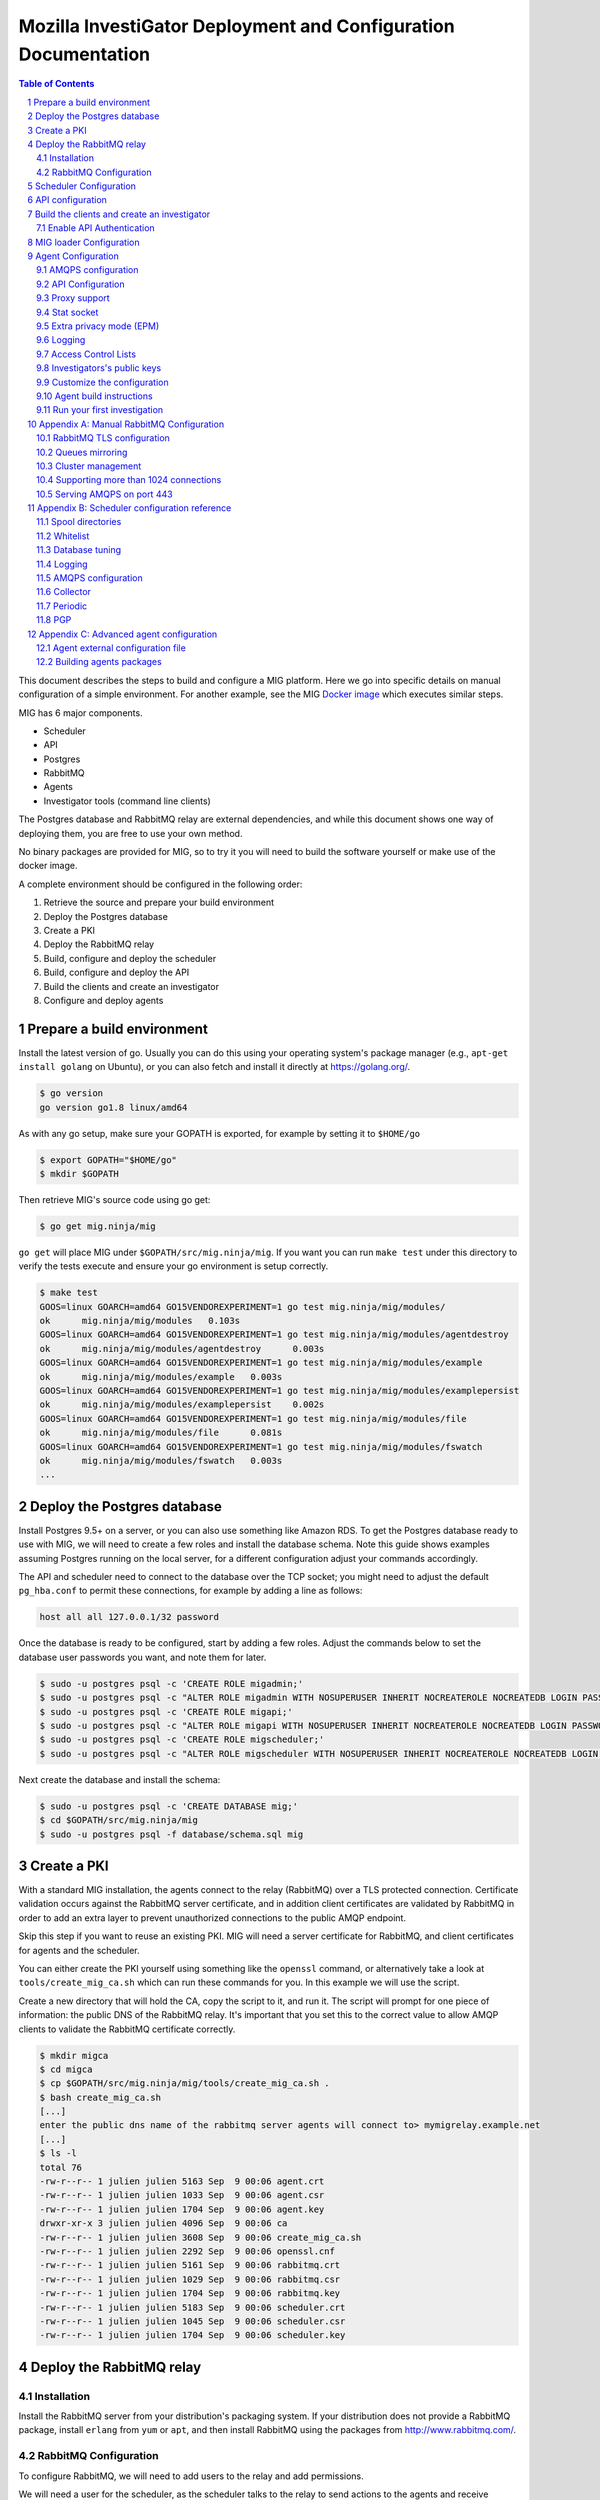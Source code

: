 Mozilla InvestiGator Deployment and Configuration Documentation
===============================================================

.. sectnum::
.. contents:: Table of Contents

This document describes the steps to build and configure a MIG platform. Here we
go into specific details on manual configuration of a simple environment. For another
example, see the MIG `Docker image`_ which executes similar steps.

.. _`Docker image`: ../Dockerfile

MIG has 6 major components.

* Scheduler
* API
* Postgres
* RabbitMQ
* Agents
* Investigator tools (command line clients)

The Postgres database and RabbitMQ relay are external dependencies, and while
this document shows one way of deploying them, you are free to use your own method.

No binary packages are provided for MIG, so to try it you will need to build the
software yourself or make use of the docker image.

A complete environment should be configured in the following order:

1. Retrieve the source and prepare your build environment
2. Deploy the Postgres database
3. Create a PKI
4. Deploy the RabbitMQ relay
5. Build, configure and deploy the scheduler
6. Build, configure and deploy the API
7. Build the clients and create an investigator
8. Configure and deploy agents

Prepare a build environment
---------------------------

Install the latest version of go. Usually you can do this using your operating system's
package manager (e.g., ``apt-get install golang`` on Ubuntu), or you can also fetch and
install it directly at https://golang.org/.

.. code:: bash

        $ go version
        go version go1.8 linux/amd64

As with any go setup, make sure your GOPATH is exported, for example by setting
it to ``$HOME/go``

.. code:: bash

        $ export GOPATH="$HOME/go"
        $ mkdir $GOPATH

Then retrieve MIG's source code using go get:

.. code:: bash

        $ go get mig.ninja/mig

``go get`` will place MIG under ``$GOPATH/src/mig.ninja/mig``. If you want you can run
``make test`` under this directory to verify the tests execute and ensure your go environment
is setup correctly.

.. code:: bash

        $ make test
        GOOS=linux GOARCH=amd64 GO15VENDOREXPERIMENT=1 go test mig.ninja/mig/modules/
        ok      mig.ninja/mig/modules   0.103s
        GOOS=linux GOARCH=amd64 GO15VENDOREXPERIMENT=1 go test mig.ninja/mig/modules/agentdestroy
        ok      mig.ninja/mig/modules/agentdestroy      0.003s
        GOOS=linux GOARCH=amd64 GO15VENDOREXPERIMENT=1 go test mig.ninja/mig/modules/example
        ok      mig.ninja/mig/modules/example   0.003s
        GOOS=linux GOARCH=amd64 GO15VENDOREXPERIMENT=1 go test mig.ninja/mig/modules/examplepersist
        ok      mig.ninja/mig/modules/examplepersist    0.002s
        GOOS=linux GOARCH=amd64 GO15VENDOREXPERIMENT=1 go test mig.ninja/mig/modules/file
        ok      mig.ninja/mig/modules/file      0.081s
        GOOS=linux GOARCH=amd64 GO15VENDOREXPERIMENT=1 go test mig.ninja/mig/modules/fswatch
        ok      mig.ninja/mig/modules/fswatch   0.003s
        ...

Deploy the Postgres database
----------------------------

Install Postgres 9.5+ on a server, or you can also use something like Amazon RDS. To get the
Postgres database ready to use with MIG, we will need to create a few roles and install the
database schema. Note this guide shows examples assuming Postgres running on the local server,
for a different configuration adjust your commands accordingly.

The API and scheduler need to connect to the database over the TCP socket; you might need to
adjust the default ``pg_hba.conf`` to permit these connections, for example by adding a line
as follows:

.. code::

        host all all 127.0.0.1/32 password

Once the database is ready to be configured, start by adding a few roles. Adjust the commands
below to set the database user passwords you want, and note them for later.

.. code:: bash

        $ sudo -u postgres psql -c 'CREATE ROLE migadmin;'
        $ sudo -u postgres psql -c "ALTER ROLE migadmin WITH NOSUPERUSER INHERIT NOCREATEROLE NOCREATEDB LOGIN PASSWORD 'userpass';"
        $ sudo -u postgres psql -c 'CREATE ROLE migapi;'
        $ sudo -u postgres psql -c "ALTER ROLE migapi WITH NOSUPERUSER INHERIT NOCREATEROLE NOCREATEDB LOGIN PASSWORD 'userpass';"
        $ sudo -u postgres psql -c 'CREATE ROLE migscheduler;'
        $ sudo -u postgres psql -c "ALTER ROLE migscheduler WITH NOSUPERUSER INHERIT NOCREATEROLE NOCREATEDB LOGIN PASSWORD 'userpass';"

Next create the database and install the schema:

.. code:: bash

        $ sudo -u postgres psql -c 'CREATE DATABASE mig;'
        $ cd $GOPATH/src/mig.ninja/mig
        $ sudo -u postgres psql -f database/schema.sql mig

Create a PKI
------------

With a standard MIG installation, the agents connect to the relay (RabbitMQ) over
a TLS protected connection. Certificate validation occurs against the RabbitMQ server
certificate, and in addition client certificates are validated by RabbitMQ in order
to add an extra layer to prevent unauthorized connections to the public AMQP endpoint.

Skip this step if you want to reuse an existing PKI. MIG will need a server
certificate for RabbitMQ, and client certificates for agents and the scheduler.

You can either create the PKI yourself using something like the ``openssl`` command,
or alternatively take a look at ``tools/create_mig_ca.sh`` which can run these
commands for you. In this example we will use the script.

Create a new directory that will hold the CA, copy the script to it, and run it.
The script will prompt for one piece of information: the public DNS of the
RabbitMQ relay. It's important that you set this to the correct value to allow
AMQP clients to validate the RabbitMQ certificate correctly.

.. code:: bash

	$ mkdir migca
	$ cd migca
	$ cp $GOPATH/src/mig.ninja/mig/tools/create_mig_ca.sh .
	$ bash create_mig_ca.sh
	[...]
	enter the public dns name of the rabbitmq server agents will connect to> mymigrelay.example.net
	[...]
	$ ls -l
	total 76
	-rw-r--r-- 1 julien julien 5163 Sep  9 00:06 agent.crt
	-rw-r--r-- 1 julien julien 1033 Sep  9 00:06 agent.csr
	-rw-r--r-- 1 julien julien 1704 Sep  9 00:06 agent.key
	drwxr-xr-x 3 julien julien 4096 Sep  9 00:06 ca
	-rw-r--r-- 1 julien julien 3608 Sep  9 00:06 create_mig_ca.sh
	-rw-r--r-- 1 julien julien 2292 Sep  9 00:06 openssl.cnf
	-rw-r--r-- 1 julien julien 5161 Sep  9 00:06 rabbitmq.crt
	-rw-r--r-- 1 julien julien 1029 Sep  9 00:06 rabbitmq.csr
	-rw-r--r-- 1 julien julien 1704 Sep  9 00:06 rabbitmq.key
	-rw-r--r-- 1 julien julien 5183 Sep  9 00:06 scheduler.crt
	-rw-r--r-- 1 julien julien 1045 Sep  9 00:06 scheduler.csr
	-rw-r--r-- 1 julien julien 1704 Sep  9 00:06 scheduler.key

Deploy the RabbitMQ relay
-------------------------

Installation
~~~~~~~~~~~~

Install the RabbitMQ server from your distribution's packaging system. If your
distribution does not provide a RabbitMQ package, install ``erlang`` from ``yum`` or
``apt``, and then install RabbitMQ using the packages from http://www.rabbitmq.com/.

RabbitMQ Configuration
~~~~~~~~~~~~~~~~~~~~~~

To configure RabbitMQ, we will need to add users to the relay and add permissions.

We will need a user for the scheduler, as the scheduler talks to the relay to send
actions to the agents and receive results. We will also want a user that the agents
will use to connect to the relay. We will also add a general admin account that can
be used for example with the RabbitMQ administration interface if desired.

The following commands can be used to configure RabbitMQ, adjust the commands below
as required to set the passwords you want for each account. Note the passwords as
we will need them later.

.. code:: bash

        $ sudo rabbitmqctl add_user admin adminpass
        $ sudo rabbitmqctl set_user_tags admin administrator
        $ sudo rabbitmqctl delete_user guest
        $ sudo rabbitmqctl add_vhost mig
        $ sudo rabbitmqctl add_user scheduler schedulerpass
        $ sudo rabbitmqctl set_permissions -p mig scheduler \
                '^(toagents|toschedulers|toworkers|mig\.agt\..*)$' \
                '^(toagents|toworkers|mig\.agt\.(heartbeats|results))$' \
                '^(toagents|toschedulers|toworkers|mig\.agt\.(heartbeats|results))$'
        $ sudo rabbitmqctl add_user agent agentpass
        $ sudo rabbitmqctl set_permissions -p mig agent \
                '^mig\.agt\..*$' \
                '^(toschedulers|mig\.agt\..*)$' \
                '^(toagents|mig\.agt\..*)$'
        $ sudo rabbitmqctl add_user worker workerpass
        $ sudo rabbitmqctl set_permissions -p mig worker \
                '^migevent\..*$' \
                '^migevent(|\..*)$' \
                '^(toworkers|migevent\..*)$'
        $ sudo service rabbitmq-server restart

Now that we have added users, we will want to enable AMQPS for SSL/TLS connections
to the relay.

.. code:: bash

        $ cd ~/migca
        $ sudo cp rabbitmq.crt /etc/rabbitmq/rabbitmq.crt
        $ sudo cp rabbitmq.key /etc/rabbitmq/rabbitmq.key
        $ sudo cp ca/ca.crt /etc/rabbitmq/ca.crt

Now edit the default RabbitMQ configuration to enable TLS, and you should have something
like this:

.. code::

	[
	  {rabbit, [
	         {ssl_listeners, [5671]},
                 {ssl_options, [{cacertfile,            "/etc/rabbitmq/ca.crt"},
                                {certfile,              "/etc/rabbitmq/rabbitmq.crt"},
                                {keyfile,               "/etc/rabbitmq/rabbitmq.key"},
                                {verify,                verify_peer},
                                {fail_if_no_peer_cert,  true},
                                {versions, ['tlsv1.2', 'tlsv1.1']},
                                {ciphers,  [{dhe_rsa,aes_256_cbc,sha256},
                                            {dhe_rsa,aes_128_cbc,sha256},
                                            {dhe_rsa,aes_256_cbc,sha},
                                            {rsa,aes_256_cbc,sha256},
                                            {rsa,aes_128_cbc,sha256},
                                            {rsa,aes_256_cbc,sha}]}
                 ]}
	  ]}
	].

Now, restart RabbitMQ.

.. code:: bash

        $ sudo service rabbitmq-server restart

You should have RabbitMQ listening on port ``5671`` now.

.. code:: bash

	$ netstat -taupen|grep 5671
	tcp6	0	0	:::5671		:::*	LISTEN	110	658831	11467/beam.smp  

Scheduler Configuration
-----------------------

Now that the relay and database are online, we can deploy the MIG scheduler. Start
by building and installing it, we will run it from ``/opt/mig`` in this example.

.. code:: bash

        $ sudo mkdir -p /opt/mig/bin
        $ cd $GOPATH/src/mig.ninja/mig
        $ make mig-scheduler
        $ sudo cp bin/linux/amd64/mig-scheduler /opt/mig/bin/mig-scheduler

The scheduler needs a configuration file, you can start with the
`default scheduler configuration file`_.

.. _`default scheduler configuration file`: ../conf/scheduler.cfg.inc

.. code:: bash

        $ sudo mkdir -p /etc/mig
        $ sudo cp conf/scheduler.cfg.inc /etc/mig/scheduler.cfg

The scheduler has several options, which are not documented here. The primary sections
you will want to modify are the ``mq`` section and the ``postgres`` section. These sections
should be updated with information to connect to the database and relay using the users and
passwords created for the scheduler in the previous steps.

In the ``mq`` section, you will also want to make sure ``usetls`` is enabled. Set the
certificate and key paths to point to the scheduler certificate information under
``/etc/mig``, and copy the files we created in the PKI step.

.. code:: bash

        $ cd ~/migca
        $ sudo cp scheduler.crt /etc/mig
        $ sudo cp scheduler.key /etc/mig
        $ sudo cp ca/ca.key /etc/mig

We can now try running the scheduler in the foreground to validate it is working correctly.

.. code:: bash

	# /opt/mig/bin/mig-scheduler 
	Initializing Scheduler context...OK
	2015/09/09 04:25:47 - - - [debug] leaving initChannels()
	2015/09/09 04:25:47 - - - [debug] leaving initDirectories()
	2015/09/09 04:25:47 - - - [info] Database connection opened
	2015/09/09 04:25:47 - - - [debug] leaving initDB()
	2015/09/09 04:25:47 - - - [info] AMQP connection opened
	2015/09/09 04:25:47 - - - [debug] leaving initRelay()
	2015/09/09 04:25:47 - - - [debug] leaving makeSecring()
	2015/09/09 04:25:47 - - - [info] no key found in database. generating a private key for user migscheduler
	2015/09/09 04:25:47 - - - [info] created migscheduler identity with ID %!d(float64=1) and key ID A8E1ED58512FCD9876DBEA4FEA513B95032D9932
	2015/09/09 04:25:47 - - - [debug] leaving makeSchedulerInvestigator()
	2015/09/09 04:25:47 - - - [debug] loaded scheduler private key from database
	2015/09/09 04:25:47 - - - [debug] leaving makeSecring()
	2015/09/09 04:25:47 - - - [info] Loaded scheduler investigator with key id A8E1ED58512FCD9876DBEA4FEA513B95032D9932
	2015/09/09 04:25:47 - - - [debug] leaving initSecring()
	2015/09/09 04:25:47 - - - [info] mig.ProcessLog() routine started
	2015/09/09 04:25:47 - - - [info] processNewAction() routine started
	2015/09/09 04:25:47 - - - [info] sendCommands() routine started
	2015/09/09 04:25:47 - - - [info] terminateCommand() routine started
	2015/09/09 04:25:47 - - - [info] updateAction() routine started
	2015/09/09 04:25:47 - - - [info] agents heartbeats listener initialized
	2015/09/09 04:25:47 - - - [debug] leaving startHeartbeatsListener()
	2015/09/09 04:25:47 - - - [info] agents heartbeats listener routine started
	2015/09/09 04:25:47 4883372310530 - - [info] agents results listener initialized
	2015/09/09 04:25:47 4883372310530 - - [debug] leaving startResultsListener()
	2015/09/09 04:25:47 - - - [info] agents results listener routine started
	2015/09/09 04:25:47 - - - [info] collector routine started
	2015/09/09 04:25:47 - - - [info] periodic routine started
	2015/09/09 04:25:47 - - - [info] queue cleanup routine started
	2015/09/09 04:25:47 - - - [info] killDupAgents() routine started
	2015/09/09 04:25:47 4883372310531 - - [debug] initiating spool inspection
	2015/09/09 04:25:47 4883372310532 - - [info] initiating periodic run
	2015/09/09 04:25:47 4883372310532 - - [debug] leaving cleanDir()
	2015/09/09 04:25:47 4883372310532 - - [debug] leaving cleanDir()
	2015/09/09 04:25:47 4883372310531 - - [debug] leaving loadNewActionsFromDB()
	2015/09/09 04:25:47 4883372310531 - - [debug] leaving loadNewActionsFromSpool()
	2015/09/09 04:25:47 4883372310531 - - [debug] leaving loadReturnedCommands()
	2015/09/09 04:25:47 4883372310531 - - [debug] leaving expireCommands()
	2015/09/09 04:25:47 4883372310531 - - [debug] leaving spoolInspection()
	2015/09/09 04:25:47 4883372310532 - - [debug] leaving markOfflineAgents()
	2015/09/09 04:25:47 4883372310533 - - [debug] QueuesCleanup(): found 0 offline endpoints between 2015-09-08 01:25:47.292598629 +0000 UTC and now
	2015/09/09 04:25:47 4883372310533 - - [info] QueuesCleanup(): done in 7.389363ms
	2015/09/09 04:25:47 4883372310533 - - [debug] leaving QueuesCleanup()
	2015/09/09 04:25:47 4883372310532 - - [debug] leaving markIdleAgents()
	2015/09/09 04:25:47 4883372310532 - - [debug] CountNewEndpoints() took 7.666476ms to run
	2015/09/09 04:25:47 4883372310532 - - [debug] CountIdleEndpoints() took 99.925426ms to run
	2015/09/09 04:25:47 4883372310532 - - [debug] SumIdleAgentsByVersion() took 99.972162ms to run
	2015/09/09 04:25:47 4883372310532 - - [debug] SumOnlineAgentsByVersion() took 100.037988ms to run
	2015/09/09 04:25:47 4883372310532 - - [debug] CountFlappingEndpoints() took 100.134112ms to run
	2015/09/09 04:25:47 4883372310532 - - [debug] CountOnlineEndpoints() took 99.976176ms to run
	2015/09/09 04:25:47 4883372310532 - - [debug] CountDoubleAgents() took 99.959133ms to run
	2015/09/09 04:25:47 4883372310532 - - [debug] CountDisappearedEndpoints() took 99.900215ms to run
	2015/09/09 04:25:47 4883372310532 - - [debug] leaving computeAgentsStats()
	2015/09/09 04:25:47 4883372310532 - - [debug] leaving detectMultiAgents()
	2015/09/09 04:25:47 4883372310532 - - [debug] leaving periodic()
	2015/09/09 04:25:47 4883372310532 - - [info] periodic run done in 110.647479ms

Assuming the default logging parameters in the configuration file were not changed, the scheduler
starts up and begins writing its log to stdout.  Among the debug logs, we can see that the scheduler
successfully connected to both Postgres and RabbitMQ. It detected that no scheduler key was
present in the database and created one with Key ID "A8E1ED58512FCD9876DBEA4FEA513B95032D9932".
It then proceeded to wait for work to do, waking up regularly to perform maintenance tasks.

The key the scheduler generated is used by the scheduler when it sends destruction orders to duplicate
agents. When the scheduler detects more than one agent running on the same host, it will request the
old agent stop. The scheduler signs this request with the key it created, so the agent will need to know
to trust this key. This is discussed later when we configure an agent.

In a production scenario, you will likely want to create a systemd unit to run the scheduler or some
other form of supervisor.

API configuration
-----------------

MIG's REST API is the interface between investigators and the rest of the
infrastructure. It is also accessed by agents to discover their public IP. Generally
speaking, agents communicate using the relay, and investigators access the agents
through the API.

The API needs to be deployed like a normal web application, preferably behind a
reverse proxy that handles TLS. The API does not handle TLS on it's own. You can use
something like an Amazon ELB in front of the API, or you can also use something
like Nginx.

For this documentation, we will assume that the API listens on its local IP,
which is 192.168.1.150, on port 51664, and the public endpoint of the API is
``api.mig.example.net``. We start by building the API and installing the
`default API configuration`_.

.. _`default API configuration`: ../conf/api.cfg.inc

.. code:: bash

        $ cd $GOPATH/src/mig.ninja/mig
        $ make mig-api
        $ sudo cp bin/linux/amd64/mig-api /opt/mig/bin/mig-api
        $ sudo cp conf/api.cfg.inc /etc/mig/api.cfg

Edit the configuration file and tweak it as desired. Most options can remain at
the default setting,  however there are a few we will want to change.

Edit the ``postgres`` section and configure this with the correct settings so
the API can connect to the database using the API user we create in a previous step.

You will also want to edit the local listening port, in our example we will set it
to port ``51664``. Set the ``host`` parameter to the URL corresponding with the
API, so in this example ``https://api.mig.example.net``.

You will also want to pay attention to the ``authentication`` section, specifically
the ``enabled`` parameter. This is initially off, and we will leave it off so we
can create our initial investigator in the system. Once we have setup our initial
investigator we will enable API authentication.

Ensure ``clientpublicip`` is set based on your environment. If clients are terminated
directly on the API, ``peer`` can be used. If a load balancer or other device terminates
connections from clients and adds the address to X-Forwarded-For, ``x-forwarded-for``
can be used. The integer trailing ``x-forwarded-for`` specifies the offset from the end
of the list of IPs in the header to use to extract the IP. For example,
x-forwarded-for:0 would get the last IP in a list in that header, x-forwarded-for:1
would get the second last, etc. Set this based on the number of forwarding devices
you have between the client and the API.

At this point the API is ready to go, and if desired a reverse proxy can be configured
in front of the API to enable TLS.

A sample Nginx reverse proxy configuration is shown below.

.. code::

	server {
		listen 443;
		ssl on;

		root /var/www;
		index index.html index.htm;
		server_name api.mig.example.net;
		client_max_body_size 200M;

		# certs sent to the client in SERVER HELLO are concatenated in ssl_certificate
		ssl_certificate        /etc/nginx/certs/api.mig.example.net.crt;
		ssl_certificate_key    /etc/nginx/certs/api.mig.example.net.key;
		ssl_session_timeout    5m;
		ssl_session_cache      shared:SSL:50m;

		# Diffie-Hellman parameter for DHE ciphersuites, recommended 2048 bits
		ssl_dhparam        /etc/nginx/certs/dhparam;

		# modern configuration. tweak to your needs.
		ssl_protocols TLSv1.1 TLSv1.2;
		ssl_ciphers 'ECDHE-RSA-AES128-GCM-SHA256:ECDHE-ECDSA-AES128-GCM-SHA256:ECDHE-RSA-AES256-GCM-SHA384:ECDHE-ECDSA-AES256-GCM-SHA384:DHE-RSA-AES128-GCM-SHA256:DHE-DSS-AES128-GCM-SHA256:kEDH+AESGCM:ECDHE-RSA-AES128-SHA256:ECDHE-ECDSA-AES128-SHA256:ECDHE-RSA-AES128-SHA:ECDHE-ECDSA-AES128-SHA:ECDHE-RSA-AES256-SHA384:ECDHE-ECDSA-AES256-SHA384:ECDHE-RSA-AES256-SHA:ECDHE-ECDSA-AES256-SHA:DHE-RSA-AES128-SHA256:DHE-RSA-AES128-SHA:DHE-DSS-AES128-SHA256:DHE-RSA-AES256-SHA256:DHE-DSS-AES256-SHA:DHE-RSA-AES256-SHA:!aNULL:!eNULL:!EXPORT:!DES:!RC4:!3DES:!MD5:!PSK';
		ssl_prefer_server_ciphers on;

		location /api/v1/ {
			proxy_set_header X-Forwarded-For $remote_addr;
			proxy_pass http://192.168.1.150:51664/api/v1/;
		}
	}

If you're going to enable HTTPS in front of the API, make sure to use a trusted
certificate. Agents don't connect to untrusted certificates. If you are setting up a test
environment and don't want to enable SSL/TLS, you can run Nginx in HTTP mode or just use
the API alone, however this configuration is not recommended.

We can now try running the API in the foreground to validate it is working correctly.

.. code:: bash

	# /opt/mig/bin/mig-api
        Initializing API context...OK
        2017/09/18 17:24:54 - - - [info] Database connection opened
        2017/09/18 17:24:54 - - - [debug] leaving initDB()
        2017/09/18 17:24:54 - - - [info] Context initialization done
        2017/09/18 17:24:54 - - - [info] Logger routine started
        2017/09/18 17:24:54 - - - [info] Starting HTTP handler

You can test that the API works properly by performing a request to the
dashboard endpoint. It should return a JSON document with all counters at zero,
since we don't have any agent connected yet. Note that we can do this, as authentication
in the API has not yet been enabled, normally this request would be rejected without
a valid signed token or API key.

.. code:: json

	$ curl https://api.mig.example.net/api/v1/dashboard | python -mjson.tool
	{
		"collection": {
			"version": "1.0",
			"href": "https://api.mig.example.net/api/v1/dashboard",
			"items": [
				{
					"href": "https://api.mig.example.net/api/v1/dashboard",
					"data": [
						{
							"name": "online agents",
							"value": 0
						},
						{
							"name": "online agents by version",
							"value": null
						},
						{
							"name": "online endpoints",
							"value": 0
						},
						{
							"name": "idle agents",
							"value": 0
						},
						{
							"name": "idle agents by version",
							"value": null
						},
						{
							"name": "idle endpoints",
							"value": 0
						},
						{
							"name": "new endpoints",
							"value": 0
						},
						{
							"name": "endpoints running 2 or more agents",
							"value": 0
						},
						{
							"name": "disappeared endpoints",
							"value": 0
						},
						{
							"name": "flapping endpoints",
							"value": 0
						}
					]
				}
			],
			"template": {},
			"error": {}
		}
	}

Build the clients and create an investigator
--------------------------------------------

MIG has multiple command line clients that can be used to interact with the API
and run investigations or view results. The two main clients are `mig`, a
command line tool that can run investigations quickly, and `mig-console`, a
readline console that can also run investigations but browse through passed
investigations as well and manage investigators. We will use `mig-console` to
create our first investigator.

Here we will assume you already have GnuPG installed, and that you generate a
keypair for yourself (see the `doc on gnupg.org
<https://www.gnupg.org/gph/en/manual.html#AEN26>`_).
You should be able to access your PGP Fingerprint using this command:

.. code::

	$ gpg --fingerprint myinvestigator@example.net

	pub   2048R/3B763E8F 2013-04-30
	Key fingerprint = E608 92BB 9BD8 9A69 F759  A1A0 A3D6 5217 3B76 3E8F
	uid                  My Investigator <myinvestigator@example.net>
	sub   2048R/8026F39F 2013-04-30

Next, create the client configuration file in `$HOME/.migrc`. Below is a sample
you can reuse with your own values.

.. code::

	$ cat ~/.migrc
	[api]
		url = "https://api.mig.example.net/api/v1/"
	[gpg]
		home = "/home/myuser/.gnupg/"
		keyid = "E60892BB9BD89A69F759A1A0A3D652173B763E8F"
        [targets]
                macro = allonline:status='online'
                macro = idleandonline:status='online' OR status='idle'

The targets section is optional and provides the ability to specify
short forms of your own targeting strings. In the example above, 
`allonline` or `idleandonline` could be used as target arguments.

Make sure have the dev library of readline installed (`readline-devel` on
rhel/fedora or `libreadline-dev` on debian/ubuntu) and `go get` the binary from
its source repository

.. code::

	$ sudo apt-get install libreadline-dev
	$ go get mig.ninja/mig/client/mig-console
	$ $GOPATH/bin/mig-console

	## ##                                     _.---._     .---.
	# # # /-\ ---||  |    /\         __...---' .---. '---'-.   '.
	#   #|   | / ||  |   /--\    .-''__.--' _.'( | )'.  '.  '._ :
	#   # \_/ ---| \_ \_/    \ .'__-'_ .--'' ._'---'_.-.  '.   '-'.
		 ###                         ~ -._ -._''---. -.    '-._   '.
		  # |\ |\    /---------|          ~ -.._ _ _ _ ..-_ '.  '-._''--.._
		  # | \| \  / |- |__ | |                       -~ -._  '-.  -. '-._''--.._.--''.
		 ###|  \  \/  ---__| | |                            ~ ~-.__     -._  '-.__   '. '.
			  #####                                               ~~ ~---...__ _    ._ .' '.
			  #      /\  --- /-\ |--|----                                    ~  ~--.....--~
			  # ### /--\  | |   ||-\  //
			  #####/    \ |  \_/ |  \//__
	+------
	| Agents & Endpoints summary:
	| * 0 online agents on 0 endpoints
	| * 0 idle agents on 0 endpoints
	| * 0 endpoints are running 2 or more agents
	| * 0 endpoints appeared over the last 7 days
	| * 0 endpoints disappeared over the last 7 days
	| * 0 endpoints have been flapping
	| Online agents by version:
	| Idle agents by version:
	|
	| Latest Actions:
	| ----    ID      ---- + ----         Name         ---- + -Sent- + ----    Date     ---- + ---- Investigators ----
	+------

	Connected to https://api.mig.example.net/api/v1/. Exit with ctrl+d. Type help for help.
	mig>

The console wait for input on the `mig>` prompt. Enter `help` is you want to
explore all the available functions. For now, we will only create a new
investigator in the database.

The investigator will be defined with its public key, so the first thing we
need to do is export our public key to a local file that can be given to the
console during the creation process.

.. code::

	$ gpg --export -a myinvestigator@example.net > /tmp/myinvestigator_pubkey.asc

Then in the console prompt, enter the following commands:

- `create investigator`
- enter a name, such as `Bob The Investigator`
- choose yes to make the investigator an administrator, which is usually the case if it is the first one added
- enter the path to the public key `/tmp/myinvestigator_pubkey.asc`
- enter `y` to confirm the creation

The console should display "Investigator 'Bob The Investigator' successfully
created with ID 2". We can view the details of this new investigator by entering
`investigator 2` on the console prompt.

.. code::

        mig> investigator 2
        Entering investigator mode. Type exit or press ctrl+d to leave. help may help.
        Investigator 2 named 'Bob The Investigator'
        
        inv 2> details
        Investigator ID 2
        name     Bob The Investigator
        status   active
        admin    true
        key id   E60892BB9BD89A69F759A1A0A3D652173B763E8F
        created  2015-09-09 09:53:28.989481 -0400 EDT
        modified 2015-09-09 09:53:28.989481 -0400 EDT

MIG supports two levels of access for users: normal investigators and administrators.
Administrator have the ability to create and manage investigators, manage manifests
and manipulate mig-loader related functionality, in addition to being able to run
investigations like a standard user.

To make a user an administrator, specify ``yes`` when asked to if the user should be an
administrator while running ``create investigator``. You can make an existing user an
administrator using the ``setadmin`` command while viewing the investigator in the
console. Remember that to manipulate investigator privileges, the user you are using
to access MIG must be an administrator.

Enable API Authentication
~~~~~~~~~~~~~~~~~~~~~~~~~

Now that we have an active investigator created, we can enable authentication
in the API. Go back to the API server and modify the configuration in
`/etc/mig/api.cfg`.

.. code::

	[authentication]
		# turn this on after initial setup, once you have at least
		# one investigator created
		enabled = on

Since the user we create in the previous step was created as an administrator, we can now
use this user to add other investigators to the system.

Reopen the mig-console, and you will see the investigator name in the API logs:

.. code::

	2015/09/09 13:56:09 4885615083520 - - [info] src=192.168.1.243,192.168.1.1 auth=[Bob The Investigator 2] GET HTTP/1.0 /api/v1/dashboard resp_code=200 resp_size=600 user-agent=MIG Client console-20150826+62ea662.dev

The benefit of the PGP token approach is the API never needs access to private keys,
and thus a compromise of the API doesn't leak credentials of investigators.

This concludes the configuration of the server side of MIG. Next we need to
build agents that can be deployed across our infrastructure.

MIG loader Configuration
------------------------
At this point you will want to decide if you wish to use ``mig-loader`` to keep
your agents up to date on remote endpoints.

With mig-loader, instead of installing the agent on the systems you want to run
the agent on, you would install only mig-loader. mig-loader is a small binary
intended to be run from a periodic system such as cron. mig-loader will then
look after fetching the agent and installing it if it does not exist on the system,
and will look after upgrading the agent automatically if you want to publish new
agent updates. The upgrades can be controlled by a MIG administrator through the
MIG API and console tools.

For information on the loader, see `mig-loader`_ documentation. If you wish to
use mig-loader, read the `mig-loader`_ documentation to understand how the rest
of this guide fits into configuration with loader based deployment.

.. _`mig-loader`: loader.rst

Agent Configuration
-------------------

The MIG Agent configuration must be prepared before build. The configuration is
hardwired into the agent, such that no external file is required to run it.

TLS Certificates, PGP public keys and configuration variables would normally
be stored in external files, that would make installing an agent on an endpoint
more complex. The approach of building all of the configuration parameters into
the agent means that we can ship a single binary that is self-sufficient. Go's
approach to statically built binary also helps greatly eliminate the need for
external dependencies. Once the agent is built, ship it to an endpoint, run it,
and you're done.

A template of agent configuration is in 'conf/mig-agent-conf.go.inc'. Copy this
to 'conf/mig-agent-conf.go' and edit the file. Make sure to respect Go syntax
format.

.. code:: bash

	$ go get mig.ninja/mig
	$ cd $GOPATH/src/mig.ninja/mig
	$ cp conf/mig-agent-conf.go.inc example.net.agents-conf.go
	$ vim conf/example.net.agents-conf.go

Later on, when you run 'make mig-agent', the Makefile will copy the agent
configuration to the agent source code, and build the binary. If the
configuration file is missing, Makefile will alert you. If you have an error in
the format of the file, the Go compiler will return a list of compilation errors
for you to fix.

AMQPS configuration
~~~~~~~~~~~~~~~~~~~

TLS support between agents and rabbitmq is optional, but strongly recommended.
If you want to use TLS, you need to import the PEM encoded client certificate,
client key and CA certificate that we created in the PKI step further up into
'mig-agent-conf.go'.

1. **CACERT** must contain the PEM encoded certificate of the Root CA.

2. **AGENTCERT** must contain the PEM encoded client certificate of the agent.

3. **AGENTKEY** must contain the PEM encoded client certificate of the agent.

You also need to edit the **AMQPBROKER** variable to invoke **amqps** instead of
the regular amqp mode. You probably also want to change the port from 5672
(default amqp) to 5671 (default amqps).

In the AMQPBROKER parameter, we set the agent's RabbitMQ username and password
we generated in previous steps.

.. code:: go

	var AMQPBROKER string = "amqps://agent:p1938oanvdjknxcbveufif@rabbitmq.mig.example.net:5671/mig"

API Configuration
~~~~~~~~~~~~~~~~~

Agents need to know the location of the API as it is used to discover their
public IP during startup.

.. code:: go

	var APIURL string = "https://api.mig.example.net/api/v1/"

Proxy support
~~~~~~~~~~~~~

The agent supports connecting to the relay via a CONNECT proxy. If proxies are
configured, it will attempt to use them before attemping a direct connection. The
agent will also attempt to use any proxy noted in the environment via the
`HTTP_PROXY` environment variable. A list of proxies can be manually
added to the configuration of the agent in the `PROXIES` parameters. Proxies can
also be specified in the agent configuration file, and will override any built-in
configuration.

An agent using a proxy will reference the name of the proxy in the environment
fields of the heartbeat sent to the scheduler.

Stat socket
~~~~~~~~~~~

The agent can establish a listening TCP socket on localhost for management
purpose. The list of supported operations can be obtained by sending the
keyword `help` to this socket.

.. code:: bash

	$ nc localhost 51664 <<< help

	Welcome to the MIG agent socket. The commands are:
	pid	returns the PID of the running agent

To obtain the PID of the running agent, use the following command:

.. code:: bash

	$ nc localhost 51664 <<< pid ; echo
	9792

Leave the `SOCKET` configuration variable empty to disable the stat socket.

Extra privacy mode (EPM)
~~~~~~~~~~~~~~~~~~~~~~~~

A design principle of MIG is that the agent protects privacy, and it will not
return information such as file contents or memory contents in any configuration.
It does however return meta-data that is useful to the investigator (such as
file names).

In some cases for example if you are running MIG on user workstations, you
may want to deploy extra privacy controls. Extra privacy mode informs the agent
that it should further mask certain result data. If enabled for example, the
file module will report that it found something as the result of a search, but
will not include file names.

It is up to modules to honor the EPM setting; currently this value is used by
the file module (mask filenames), the netstat module (mask addresses the system
is communicating with), and the scribe module (mask test identifiers).

EPM can be enabled in the agent configuration either via the `extraprivacymode`
option in the configuration file, or setting `EXTRAPRIVACYMODE` to true in the
built-in configuration.

Logging
~~~~~~~

The agent can log to stdout, to a file or to the system logging. On Windows,
the system logging is the Event log. On POSIX systems, it's syslog.

The `LOGGINGCONF` parameter is used to configure the proper logging level.

Access Control Lists
~~~~~~~~~~~~~~~~~~~~

The detail of how access control lists are created and managed is described in
`concepts: Access Control Lists`_. In this documentation, we focus on a basic
setup that grant access of all modules to all investigators, and restricts
what the scheduler key can do.

.. _`concepts: Access Control Lists`: concepts.rst

ACL are declared in JSON hardcoded into the AGENTACL variable of the agent
configuration. For now, we only create two ACLs: a `default` one that grants
access to all modules to two investigators, and an `agentdestroy` one that
grants access to the `agentdestroy` module to the scheduler.

The ACLs only references the fingerprint of the public key of each investigator
and a weight that describes how much permission each investigator is granted with.

.. code:: go

	// Control modules permissions by PGP keys
	var AGENTACL = [...]string{
		`{
			"default": {
				"minimumweight": 2,
				"investigators": {
					"Bob The Investigator": {
						"fingerprint": "E60892BB9BD89A69F759A1A0A3D652173B763E8F",
						"weight": 2
					},
					"Sam Axe": {
						"fingerprint": "FA5D79F95F7AF7097C3E83DA26A86D5E5885AC11",
						"weight": 2
					}
				}
			}
		}`,
	    `{
			"agentdestroy": {
				"minimumweight": 1,
				"investigators": {
					"MIG Scheduler": {
						"fingerprint": "A8E1ED58512FCD9876DBEA4FEA513B95032D9932",
						"weight": 1
					}
				}
			}
		}`,
	}

Note that the PGP key of the scheduler was created automatically when we
started the scheduler service for the first time. You can access its
fingerprint via the mig-console, as follow:

.. code::

	$ mig-console
	mig> investigator 1
	inv 1> details
	Investigator ID 1
	name     migscheduler
	status   active
	key id   A8E1ED58512FCD9876DBEA4FEA513B95032D9932
	created  2015-09-09 00:25:47.225086 -0400 EDT
	modified 2015-09-09 00:25:47.225086 -0400 EDT

You can also view its public key by entering `pubkey` in the prompt.

Investigators's public keys
~~~~~~~~~~~~~~~~~~~~~~~~~~~

The public keys of all investigators must be listed in the `PUBLICPGPKEYS`
array. Each key is its own entry in the array. Since all investigators must
be created via the mig-console to have access to the API, the easiest way
to export their public keys is also via the mig-console.

.. code:: bash

	$ mig-console

	mig> investigator 2

	inv 2> pubkey
	-----BEGIN PGP PUBLIC KEY BLOCK-----
	Version: GnuPG v1

	mQENBFF/69EBCADe79sqUKJHXTMW3tahbXPdQAnpFWXChjI9tOGbgxmse1eEGjPZ
	QPFOPgu3O3iij6UOVh+LOkqccjJ8gZVLYMJzUQC+2RJ3jvXhti8xZ1hs2iEr65Rj
	zUklHVZguf2Zv2X9Er8rnlW5xzplsVXNWnVvMDXyzx0ufC00dDbCwahLQnv6Vqq8
	etc...

Then insert the whole armored pubkey, with header and footer, into the array.
Each key must be present in the PUBLICPGPKEYS array, enclosed with backticks.
The order is irrelevant.

.. code:: go

	// PGP public key that is authorized to sign actions
	var PUBLICPGPKEYS = [...]string{
	`-----BEGIN PGP PUBLIC KEY BLOCK-----
	Version: GnuPG v1 - myinvestigator@example.net

	mQENBFF/69EBCADe79sqUKJHXTMW3tahbXPdQAnpFWXChjI9tOGbgxmse1eEGjPZ
	=3tGV
	-----END PGP PUBLIC KEY BLOCK-----
	`,
	`
	-----BEGIN PGP PUBLIC KEY BLOCK-----
	Version: GnuPG v1. Name: sam.axe@example.net

	mQINBE5bjGABEACnT9K6MEbeDFyCty7KalsNnMjXH73kY4B8aJXbE6SSnRA3gWpa
	-----END PGP PUBLIC KEY BLOCK-----`}

Customize the configuration
~~~~~~~~~~~~~~~~~~~~~~~~~~~

The agent has many other configuration parameters that you may want to
tweak before shipping it. Each of them is documented in the sample
configuration file.

Agent build instructions
~~~~~~~~~~~~~~~~~~~~~~~~

Once the agent properly configured, you can build it using `make`. The
path to the customized configuration must be given in the `AGTCONF` make
variable. You can also set `BUILDENV` to the environment you're building
for, it is set to `dev` by default.

.. code:: bash

	$ make mig-agent AGTCONF=conf/example.net.agents-conf.go
	mkdir -p bin/linux/amd64
	echo building mig-agent for linux/amd64
	building mig-agent for linux/amd64
	if [ ! -r conf/linuxwall-mig-agent-conf.go ]; then echo "conf/linuxwall-mig-agent-conf.go configuration file does not exist" ; exit 1; fi
	# test if the agent configuration variable contains something different than the default value
	# and if so, replace the link to the default configuration with the provided configuration
	if [ conf/linuxwall-mig-agent-conf.go != "conf/mig-agent-conf.go.inc" ]; then rm mig-agent/configuration.go; cp conf/linuxwall-mig-agent-conf.go mig-agent/configuration.go; fi
	GOOS=linux GOARCH=amd64 GO15VENDOREXPERIMENT=1 go build  -o bin/linux/amd64/mig-agent-20150909+556e9c0.dev"" -ldflags "-X main.version=20150909+556e9c0.dev" mig.ninja/mig/mig-agent
	ln -fs "$(pwd)/bin/linux/amd64/mig-agent-20150909+556e9c0.dev""" "$(pwd)/bin/linux/amd64/mig-agent-latest"
	[ -x "bin/linux/amd64/mig-agent-20150909+556e9c0.dev""" ] && echo SUCCESS && exit 0
	SUCCESS

Built binaries will be placed in **bin/linux/amd64/** (or in a similar directory
if you are building on a different platform).

To cross-compile for a different platform, use the `ARCH` and `OS` make
variables:

.. code:: bash

	$ make mig-agent AGTCONF=conf/example.net.agents-conf.go BUILDENV=prod OS=windows ARCH=amd64

You can test the agent on the command line using the debug flag `-d`. When run
with `-d`, the agent will stay in foreground and print its activity to stdout.

.. code:: bash

	$ sudo ./bin/linux/amd64/mig-agent-20150909+556e9c0.dev -d
	[info] using builtin conf
	2015/09/09 10:43:30 - - - [debug] leaving initChannels()
	2015/09/09 10:43:30 - - - [debug] Logging routine initialized.
	2015/09/09 10:43:30 - - - [debug] leaving findHostname()
	2015/09/09 10:43:30 - - - [debug] Ident is Debian testing-updates sid
	2015/09/09 10:43:30 - - - [debug] Init is upstart
	2015/09/09 10:43:30 - - - [debug] leaving findOSInfo()
	2015/09/09 10:43:30 - - - [debug] Found local address 172.21.0.3/20
	2015/09/09 10:43:30 - - - [debug] Found local address fe80::3602:86ff:fe2b:6fdd/64
	2015/09/09 10:43:30 - - - [debug] Found public ip 172.21.0.3
	2015/09/09 10:43:30 - - - [debug] leaving initAgentID()
	2015/09/09 10:43:30 - - - [debug] Loading permission named 'default'
	2015/09/09 10:43:30 - - - [debug] Loading permission named 'agentdestroy'
	2015/09/09 10:43:30 - - - [debug] leaving initACL()
	2015/09/09 10:43:30 - - - [debug] AMQP: host=rabbitmq.mig.example.net, port=5671, vhost=mig
	2015/09/09 10:43:30 - - - [debug] Loading AMQPS TLS parameters
	2015/09/09 10:43:30 - - - [debug] Establishing connection to relay
	2015/09/09 10:43:30 - - - [debug] leaving initMQ()
	2015/09/09 10:43:30 - - - [debug] leaving initAgent()
	2015/09/09 10:43:30 - - - [info] Mozilla InvestiGator version 20150909+556e9c0.dev: started agent gator1
	2015/09/09 10:43:30 - - - [debug] heartbeat '{"name":"gator1","queueloc":"linux.gator1.ft8dzivx8zxd1mu966li7fy4jx0v999cgfap4mxhdgj1v0zv","mode":"daemon","version":"20150909+556e9c0.dev","pid":2993,"starttime":"2015-09-09T10:43:30.871448608-04:00","destructiontime":"0001-01-01T00:00:00Z","heartbeatts":"2015-09-09T10:43:30.871448821-04:00","environment":{"init":"upstart","ident":"Debian testing-updates sid","os":"linux","arch":"amd64","isproxied":false,"addresses":["172.21.0.3/20","fe80::3602:86ff:fe2b:6fdd/64"],"publicip":"172.21.0.3"},"tags":{"operator":"example.net"}}'
	2015/09/09 10:43:30 - - - [debug] Message published to exchange 'toschedulers' with routing key 'mig.agt.heartbeats' and body '{"name":"gator1","queueloc":"linux.gator1.ft8dzivx8zxd1mu966li7fy4jx0v999cgfap4mxhdgj1v0zv","mode":"daemon","version":"20150909+556e9c0.dev","pid":2993,"starttime":"2015-09-09T10:43:30.871448608-04:00","destructiontime":"0001-01-01T00:00:00Z","heartbeatts":"2015-09-09T10:43:30.871448821-04:00","environment":{"init":"upstart","ident":"Debian testing-updates sid","os":"linux","arch":"amd64","isproxied":false,"addresses":["172.21.0.3/20","fe80::3602:86ff:fe2b:6fdd/64"],"publicip":"172.21.0.3"},"tags":{"operator":"example.net"}}'
	2015/09/09 10:43:30 - - - [debug] leaving initSocket()
	2015/09/09 10:43:30 - - - [debug] leaving publish()
	2015/09/09 10:43:30 - - - [info] Stat socket connected successfully on 127.0.0.1:61664
	^C2015/09/09 10:43:39 - - - [emergency] Shutting down agent: 'interrupt'
	2015/09/09 10:43:40 - - - [info] closing sendResults channel
	2015/09/09 10:43:40 - - - [info] closing parseCommands goroutine
	2015/09/09 10:43:40 - - - [info] closing runModule goroutine

The output above indicates that the agent successfully connected to Rabbitmq
and sent a heartbeat message. The scheduler will receive this heartbeat and
process it, but in order to mark the agent offline, the scheduler must whitelist
its queueloc value.

To do so, go back to the scheduler server and add the queueloc into
`/var/cache/mig/agents_whitelist.txt`. No need to restart the scheduler, it
is automatically taken into account.

.. code::

	$ echo 'linux.gator1.ft8dzivx8zxd1mu966li7fy4jx0v999cgfap4mxhdgj1v0zv' >> /var/cache/mig/agents_whitelist.txt

At the next run of the scheduler periodic routine, the agent will be marked
as `online` and show up in the dashboard counters. You can browse these counters
using the `mig-console`.

.. code::

	mig> status
	+------
	| Agents & Endpoints summary:
	| * 1 online agents on 1 endpoints
	+------

Run your first investigation
~~~~~~~~~~~~~~~~~~~~~~~~~~~~

Get the `mig` command line from the upstream repository and run a simple
investigation that looks for a user in `/etc/passwd`.

.. code:: bash

	$ go get mig.ninja/mig/client/mig
	$ $GOPATH/bin/mig file -path /etc -name "^passwd$" -content "^root"
	1 agents will be targeted. ctrl+c to cancel. launching in 5 4 3 2 1 GO
	Following action ID 4885615083564.status=inflight.
	- 100.0% done in -2m17.141481302s
	1 sent, 1 done, 1 succeeded
	gator1 /etc/passwd [lastmodified:2015-08-31 16:15:05.547605529 +0000 UTC, mode:-rw-r--r--, size:2251] in search 's1'
	1 agent has found results

A single file is found, as expected.

Appendix A: Manual RabbitMQ Configuration
-----------------------------------------

All communications between schedulers and agents rely on RabbitMQ's AMQP
protocol. While MIG does not rely on the security of RabbitMQ to pass orders to
agents, an attacker that gains control to the message broker would be able to
listen to all messages passed between the various components. To prevent this,
RabbitMQ must provide a reasonable amount of protection, at several levels:

* All communications on the public internet are authenticated using client and
  server certificates. Since all agents share a single client certificate, this
  provides minimal security, and should only be used to make it harder for
  attackers to establish an AMQP connection with rabbitmq.

* Agents can only listen on their own queue. This is accomplished by randomizing
  the name of the agent queue.

* Agents can only publish to the `toschedulers` exchange. This is accomplished
  using tight Access Control rules to RabbitMQ.

Note that, even if a random agent manages to connect to the relay, the scheduler
will accept its registration only if it is present in the scheduler's whitelist.


1. On the rabbitmq server, create users:

	* **admin**, with the tag 'administrator'
	* **scheduler** , **agent** and **worker** with no tag

All users should have strong passwords. The scheduler password goes into the
configuration file `conf/mig-scheduler.cfg`, in `[mq] password`. The agent
password goes into `conf/mig-agent-conf.go`, in the agent `AMQPBROKER` dial
string. The admin password is, of course, for yourself.

.. code:: bash

   sudo rabbitmqctl add_user admin SomeRandomPassword
   sudo rabbitmqctl set_user_tags admin administrator

   sudo rabbitmqctl add_user scheduler SomeRandomPassword

   sudo rabbitmqctl add_user agent SomeRandomPassword

   sudo rabbitmqctl add_user worker SomeRandomPassword

You can list the users with the following command:

.. code:: bash

   sudo rabbitmqctl list_users

On fresh installation, rabbitmq comes with a `guest` user that as password
`guest` and admin privileges. You may you to delete that account.

.. code:: bash

	sudo rabbitmqctl delete_user guest

2. Create a 'mig' virtual host.

.. code:: bash

   sudo rabbitmqctl add_vhost mig
   sudo rabbitmqctl list_vhosts

3. Create permissions for the scheduler user. The scheduler is allowed to:
	- CONFIGURE:
		- declare the exchanges `toagents`, `toschedulers` and `toworkers`
		- declare and delete queues under `mig.agt.*`
	- WRITE:
		- publish into the exchanges `toagents` and `toworkers`
		- consume from queues `mig.agt.heartbeats` and `mig.agt.results`
	- READ:
		- declare the exchanges `toagents`, `toschedulers` and `toworkers`
		- consume from queues `mig.agt.heartbeats` and `mig.agt.results` bound
		  to the `toschedulers` exchange

.. code:: bash

	sudo rabbitmqctl set_permissions -p mig scheduler \
		'^(toagents|toschedulers|toworkers|mig\.agt\..*)$' \
		'^(toagents|toworkers|mig\.agt\.(heartbeats|results))$' \
		'^(toagents|toschedulers|toworkers|mig\.agt\.(heartbeats|results))$'

4. Create permissions for the agent use. The agent is allowed to:
	- CONFIGURE:
		- create any queue under `mig.agt.*`
	- WRITE:
		- publish to the `toschedulers` exchange
		- consume from queues under `mig.agt.*`
	- READ:
		- consume from queues under `mig.agt.*` bound to the `toagents`
		  exchange

.. code:: bash

	sudo rabbitmqctl set_permissions -p mig agent \
		'^mig\.agt\..*$' \
		'^(toschedulers|mig\.agt\..*)$' \
		'^(toagents|mig\.agt\..*)$'

5. Create permissions for the event workers. The workers are allowed to:
	- CONFIGURE:
		- declare queues under `migevent.*`
	- WRITE:
		- consume from queues under `migevent.*`
	- READ:
	    - consume from queues under `migevent.*` bound to the `toworkers`
		  exchange

.. code:: bash

	sudo rabbitmqctl set_permissions -p mig worker \
	'^migevent\..*$' \
	'^migevent(|\..*)$' \
	'^(toworkers|migevent\..*)$'

6. Start the scheduler, it shouldn't return any ACCESS error. You can also list
   the permissions with the command:

.. code:: bash

	$ sudo rabbitmqctl list_permissions -p mig | column -t
	Listing permissions in vhost "mig" ...
	agent      ^mig\\.agt\\..*$                                    ^(toschedulers|mig\\.agt\\..*)$                          ^(toagents|mig\\.agt\\..*)$
	scheduler  ^(toagents|toschedulers|toworkers|mig\\.agt\\..*)$  ^(toagents|toworkers|mig\\.agt\\.(heartbeats|results))$  ^(toagents|toschedulers|toworkers|mig\\.agt\\.(heartbeats|results))$
	worker     ^migevent\\..*$                                     ^migevent(|\\..*)$                                       ^(toworkers|migevent\\..*)$

RabbitMQ TLS configuration
~~~~~~~~~~~~~~~~~~~~~~~~~~

The documentation from rabbitmq has a thorough explanation of SSL support in
rabbit at http://www.rabbitmq.com/ssl.html . Without going into too much
details, we need three things:

1. a PKI (and its public cert)

2. a server certificate and private key for rabbitmq itself

3. a client certificate and private key for the agents

You can obtain these three things on you own, or follow the openssl tutorial
from the rabbitmq documentation. Come back here when you have all three.

On the rabbitmq server, place the certificates under **/etc/rabbitmq/certs/**.

 ::

	/etc/rabbitmq/certs/
	├── cacert.pem
	├── migrelay1.example.net.key
	└── migrelay1.example.net.pem

Edit (or create) the configuration file of rabbitmq to reference the
certificates.

 ::

	[
	  {rabbit, [
		 {ssl_listeners, [5671]},
		 {ssl_options, [{cacertfile,"/etc/rabbitmq/certs/cacert.pem"},
						{certfile,"/etc/rabbitmq/certs/migrelay1.example.net.pem"},
						{keyfile,"/etc/rabbitmq/certs/migrelay1.example.net.key"},
						{verify,verify_peer},
						{fail_if_no_peer_cert,true}
		 ]}
	  ]}
	].

Queues mirroring
~~~~~~~~~~~~~~~~

By default, queues within a RabbitMQ cluster are located on a single node (the
node on which they were first declared). If that node goes down, the queue will
become unavailable. To mirror all MIG queues to all nodes of a rabbitmq cluster,
use the following policy:

.. code:: bash

	# rabbitmqctl -p mig set_policy mig-mirror-all "^mig\." '{"ha-mode":"all"}'
	Setting policy "mig-mirror-all" for pattern "^mig\\." to "{\"ha-mode\":\"all\"}" with priority "0" ...
	...done.

Cluster management
~~~~~~~~~~~~~~~~~~

To create a cluster, all rabbitmq nodes must share a secret called erlang
cookie. The erlang cookie is located in `/var/lib/rabbitmq/.erlang.cookie`.
Make sure the value of the cookie is identical on all members of the cluster,
then tell one node to join another one:

.. code:: bash

	# rabbitmqctl stop_app
	Stopping node 'rabbit@ip-172-30-200-73' ...
	...done.

	# rabbitmqctl join_cluster rabbit@ip-172-30-200-42
	Clustering node 'rabbit@ip-172-30-200-73' with 'rabbit@ip-172-30-200-42' ...
	...done.

	# rabbitmqctl start_app
	Starting node 'rabbit@ip-172-30-200-73' ...
	...done.

To remove a dead node from the cluster, use the following command from any
active node of the running cluster.

.. code:: bash

	# rabbitmqctl forget_cluster_node rabbit@ip-172-30-200-84

If one node of the cluster goes down, and the agents have trouble reconnecting,
they may throw the error `NOT_FOUND - no binding mig.agt....`. That happens when
the binding in question exists but the 'home' node of the (durable) queue is not
alive. In case of a mirrored queue that would imply that all mirrors are down.
Essentially both the queue and associated bindings are in a limbo state at that
point - they neither exist nor do they not exist. `source`_

.. _`source`: http://rabbitmq.1065348.n5.nabble.com/Can-t-Bind-After-Upgrading-from-3-1-1-to-3-1-5-td29793.html

The safest thing to do is to delete all the queues on the cluster, and restart
the scheduler. The agents will restart themselves.

.. code:: bash

	# for queue in $(rabbitmqctl list_queues -p mig|grep ^mig|awk '{print $1}')
	do
		echo curl -i -u admin:adminpassword -H "content-type:application/json" \
		-XDELETE http://localhost:15672/api/queues/mig/$queue;
	done

(remove the `echo` in the command above, it's there as a safety for copy/paste
people).

Supporting more than 1024 connections
~~~~~~~~~~~~~~~~~~~~~~~~~~~~~~~~~~~~~

If you want more than 1024 clients, you may have to increase the max number of
file descriptors that rabbitmq is allowed to hold. On linux, increase `nofile`
in `/etc/security/limits.conf` as follow:

.. code:: bash

	rabbitmq - nofile 102400

Then, make sure than `pam_limits.so` is included in `/etc/pam.d/common-session`:

.. code:: bash

	session    required     pam_limits.so


Serving AMQPS on port 443
~~~~~~~~~~~~~~~~~~~~~~~~~

To prevent yours agents from getting blocked by firewalls, it may be a good idea
to use port 443 for connections between agents and rabbitmq. However, rabbitmq
is not designed to run on a privileged port. The solution, then, is to use
iptables to redirect the port on the rabbitmq server.

.. code:: bash

	iptables -t nat -A PREROUTING -i eth0 -p tcp --dport 443 -j REDIRECT --to-port 5671 -m comment --comment "Serve RabbitMQ on HTTPS port"

Appendix B: Scheduler configuration reference
---------------------------------------------

Spool directories
~~~~~~~~~~~~~~~~~

The scheduler keeps copies of work in progress in a set of spool directories.
It will take of creating the spool if it doesn't exist. The spool shouldn't grow
in size beyond a few megabytes as the scheduler tries to do regular housekeeping,
but it is still preferable to put it in a large enough location.

.. code:: bash

	sudo chown mig-user /var/cache/mig -R

Whitelist
~~~~~~~~~

Agents's queuelocs must be listed in a whitelist file for the scheduler to accept
their registrations. The location of the whitelist is configurable, but a good
place for it is in `/var/cache/mig/agents_whitelist.txt`. The file contains one
queueloc string on each line. The agent queueloc is taken from the hostname of the
endpoint the agent runs on, plus a random value only known to the endpoint and
the MIG platform.

.. code::

	linux.agent123.example.net.58b3mndjmbb00
	windows.db4.sub.example.com.56b2andxmyb00

If the scheduler receives a heartbeat from an agent that is not present in the
whitelist, it will log an error message. An operator can process the logs and
add agents to the whitelist manually.

.. code::

	Dec 17 23:39:10 ip-172-30-200-53 mig-scheduler[9181]: - - - [warning] getHeartbeats(): Agent 'linux.somehost.example.net.4vjs8ubqo0100' is not authorized

For environments that are particularly dynamic, it is possible to use regexes
in the whitelist. This is done by prepending `re:` to the whitelist entry.

.. code::

	re:linux.server[0-9]{1,4}.example.net.[a-z0-9]{13}

Keep the list of regexes short. Until MIG implements a better agent validation
mechanisms, the whitelist is reread for every registration, and regexes are
recompiled every time. On a busy platform, this can be done hundreds of times
per second and induce heavy cpu usage.

Database tuning
~~~~~~~~~~~~~~~

**sslmode**

`sslmode` can take the values `disable`, `require` (no cert verification)
and `verify-full` (requires cert verification). A proper installation should
use `verify-full`.

.. code::

	[postgres]
		sslmode = "verify-full"

**macconn**

The scheduler has an extra parameter to control the max number of database
connections it can use at once. It's important to keep that number relatively
low, and increase it with the size of your infrastructure. The default value is
set to `10`, and a good production value is `100`.

.. code::

	[postgres]
		maxconn = 10

If the DB insertion rate is lower than the agent heartbeats rate, the scheduler
will receive more heartbeats per seconds than it can insert in the database.
When that happens, you will see the insertion lag increase in the query below:

.. code:: sql

	mig=> select NOW() - heartbeattime as "insertion lag"
	mig-> from agents order by heartbeattime desc limit 1;
	  insertion lag
	-----------------
	 00:00:00.212257
	(1 row)

A healthy insertion lag should be below one second. If the lag increases, and
your DB server still isn't stuck at 100% CPU, try increasing the value of
`maxconn`. It will cause the scheduler to use more insertion threads.

Logging
~~~~~~~

The scheduler can log to stdout, syslog, or a target file. It will run in
foreground if the logging mode is set to 'stdout'.
For the scheduler to run as a daemon, set the mode to 'file' or 'syslog'.

 ::

	[logging]
	; select a mode between 'stdout', 'file' and 'syslog
	; for syslog, logs go into local3
	mode		= "syslog"
	level		= "debug"
	host		= "localhost"
	port		= 514
	protocol	= "udp"

AMQPS configuration
~~~~~~~~~~~~~~~~~~~

TLS support between the scheduler and rabbitmq is optional but strongly
recommended. To enable it, generate a client certificate and set the
[mq] configuration section of the scheduler as follow:

 ::

	[mq]
		host = "relay1.mig.example.net"
		port = 5671
		user = "scheduler"
		pass = "secretrabbitmqpassword"
		vhost = "mig"

	; TLS options
		usetls  = true
		cacert  = "/etc/mig/scheduler/cacert.pem"
		tlscert = "/etc/mig/scheduler/scheduler-amqps.pem"
		tlskey  = "/etc/mig/scheduler/scheduler-amqps-key.pem"

Make sure to use **fully qualified paths** otherwise the scheduler will fail to
load them after going in the background.

Collector
~~~~~~~~~

The Collector is a routine ran periodically by the scheduler to inspect the
content of its spool. It will load files that may have been missed by the file
notification routine, and delete old files after a grace period.

 ::

	[collector]
		; frequency at which the collector runs
		freq = "60s"

Periodic
~~~~~~~~

Periodic routines are run at `freq` interval to do housekeeping and accounting,
cleaning up the spool, marking agents that stopped sending hearbeats idle or
offline, computing agents stats or detecting hosts running multiple agents.

.. code::

	; the periodic runs less often that
	; the collector and does cleanup and DB updates
	[periodic]
		; frequency at which the periodic jobs run
		freq = "87s"

		; delete finished actions, commands and invalids after
		; this period has passed
		deleteafter = "360h"

		; run a rabbitmq unused queues cleanup job at this frequency
		; this is DB & amqp intensive so don't run it too often
		queuescleanupfreq = "24h"

PGP
~~~

The scheduler uses a PGP key to issue termination order on hosts that run
multiple agents. Due to the limited scope of that key, it is stored in the
database to facilitate deployment and provisioning of multiple schedulers.

Upon startup, the scheduler will look for an investigator named `migscheduler`
and retrieve its private key to use it in action signing. If no investigator is
found, it generates one and inserts it into the database, such that other
schedulers can use it as well.

At the time, the scheduler public key must be manually added into the agent
configuration. This will be changed in the future when ACLs and investigators
can be dynamically distributed to agents.

In the ACL of the agent configuration file `conf/mig-agent-conf.go`:

 ::

	var AGENTACL = [...]string{
	`{
		"agentdestroy": {
			"minimumweight": 1,
			"investigators": {
				"MIG Scheduler": {
					"fingerprint": "1E644752FB76B77245B1694E556CDD7B07E9D5D6",
					"weight": 1
				}
			}
		}
	}`,
	}

And add the public PGP key of the scheduler as well:

 ::

	// PGP public keys that are authorized to sign actions
	var PUBLICPGPKEYS = [...]string{
	`
	-----BEGIN PGP PUBLIC KEY BLOCK-----
	Version: GnuPG v1. Name: MIG Scheduler

	mQENBFF/69EBCADe79sqUKJHXTMW3tahbXPdQAnpFWXChjI9tOGbgxmse1eEGjPZ
	QPFOPgu3O3iij6UOVh+LOkqccjJ8gZVLYMJzUQC+2RJ3jvXhti8xZ1hs2iEr65Rj
	zUklHVZguf2Zv2X9Er8rnlW5xzplsVXNWnVvMDXyzx0ufC00dDbCwahLQnv6Vqq8
	BdUCSrvo/r7oAims8SyWE+ZObC+rw7u01Sut0ctnYrvklaM10+zkwGNOTszrduUy
	.....
	`
	}

Appendix C: Advanced agent configuration
----------------------------------------

Agent external configuration file
~~~~~~~~~~~~~~~~~~~~~~~~~~~~~~~~~

It is possible to use a configuration file with the agent. The location of the
file can be specified using the `-c` flag of the agent's binary. If no flag is
specific, the agent will look for a configuration file at
`/etc/mig/mig-agent.cfg`. If no file is found at this location, the builtin
parameters are used.

The following parameters are **not** controlable by the configuration file:

* list of investigators public keys in `PUBLICPGPKEYS`
* list of access control lists in `AGENTACL`

All other parameters can be overriden in the configuration file. Check out the
sample file `mig-agent.cfg.inc` in the **conf** folder.

Building agents packages
~~~~~~~~~~~~~~~~~~~~~~~~

The Makefile in the MIG repository contains targets that build RPM, DEB, DMG
and MSI files to facilitate the distribution of MIG Agents. These targets rely
on FPM to build packages, so make sure you have ruby and fpm installed before
proceeding.

Note that due to various packaging requirements, it is easier to build a package
on the environment it is targeted for: rhel for RPMs, debian for DEBs, macos
for DMGs and windows for MSIs.

The make targets are:

* `deb-agent` to build debian packages
* `rpm-agent` to build rpm packages
* `dmg-agent` to build dmg packages
* `msi-agent` to build msi packages (experimental)

.. code:: bash

	$ make deb-agent AGTCONF=conf/linuxwall-mig-agent-conf.go
	mkdir -p bin/linux/amd64
	echo building mig-agent for linux/amd64
	[...]
	fpm -C tmp -n mig-agent --license GPL --vendor mozilla --description "Mozilla InvestiGator Agent" \
			-m "Mozilla OpSec" --url http://mig.mozilla.org --architecture x86_64 -v 20150909+556e9c0.dev \
			--after-remove tmp/agent_remove.sh --after-install tmp/agent_install.sh \
			-s dir -t deb .
	Created package {:path=>"mig-agent_20150909+556e9c0.dev_amd64.deb"}

	$ ls -al mig-agent_20150909+556e9c0.dev_amd64.deb
	-rw-r--r-- 1 ulfr ulfr 3454772 Sep  9 10:55 mig-agent_20150909+556e9c0.dev_amd64.deb
